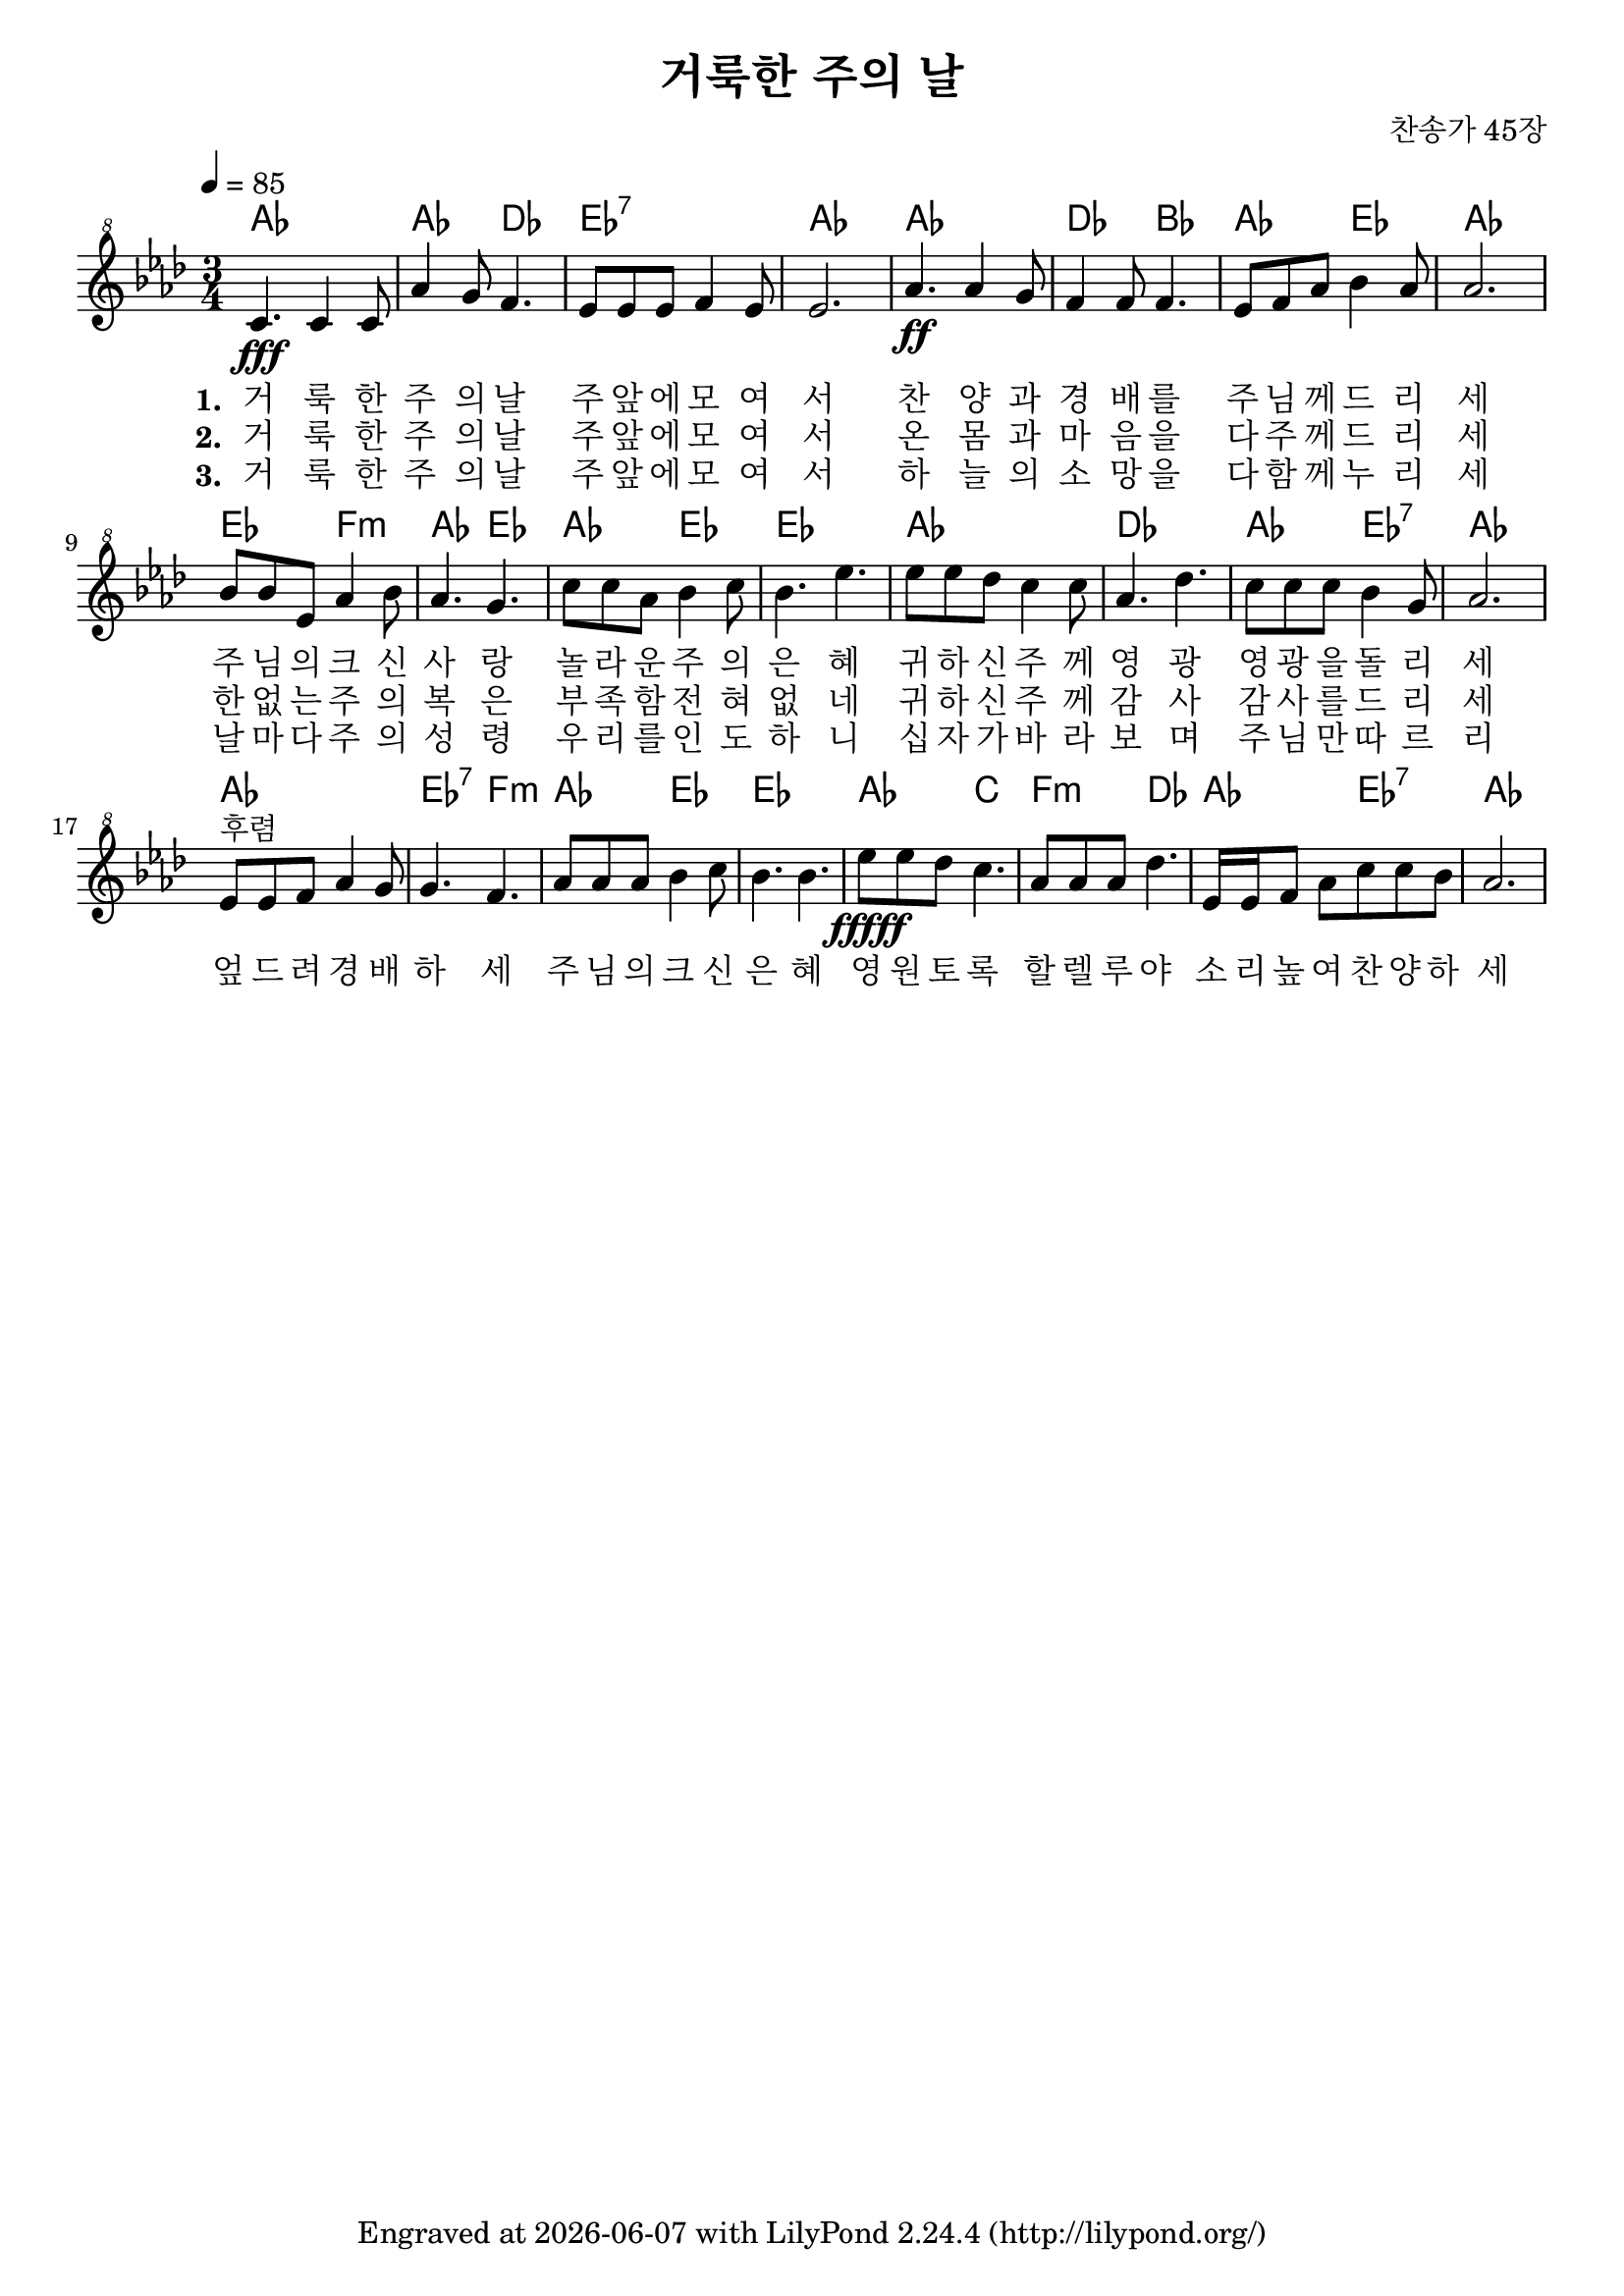 \version "2.22.0"
\header {
  title = "거룩한 주의 날"
  composer = "찬송가 45장"
  tagline = \markup {
    Engraved at
    \simple #(strftime "%Y-%m-%d" (localtime (current-time)))
    with \with-url #"http://lilypond.org/"
    \line { LilyPond \simple #(lilypond-version) (http://lilypond.org/) }
  }


}
\paper {
  #(define fonts
    (set-global-fonts
     #:music "emmentaler"
     #:brace "emmentaler"
     #:factor (/ staff-height pt 20)
   ))
  
  system-system-spacing =
  #'((basic-distance . 20) 
     (minimum-distance . 16)
     (padding . 1)
     (stretchability . 40)) 

}
global = {
  \time 3/4
  \key aes \major
  \tempo 4=85
}

chordNames = \chordmode {
  \global
  aes2.\pppp ~ aes4. des4.  es2.:7 aes ~ aes des4. bes 
  aes es aes2. es4. f:m aes es aes es ~ es2.
  aes des aes4. es:7 aes2. ~ aes  es4.:7 f:m
  aes es ~ es2. aes4. c f:m des aes es:7 aes2.
  
   
}

melody=  \relative c'' { \global \clef "treble^8"
	c4.\fff c4 c8 | aes'4 g8 f4. | es8 es es f4 es8 | es2. |
	aes4.\ff aes4 g8 | f4 f8 f4. | es8 f aes bes4 aes8 | aes2. | 
	bes8 bes es, aes4 bes8 | aes4. g |  c8 c aes bes4 c8 bes4. es4. |
	es8 es des c4 c8 | aes4. des | c8 c c bes4 g8 | aes2. | 
	es8^"후렴" es f aes4 g8 | g4. f |
	aes8 aes aes bes4 c8 | bes4. bes | es8\fffff es des c4. | aes8 aes aes des4. | es,16 es f8 aes c c bes |aes2.

}

words = \lyricmode { \set stanza = "1. "
 거 룩 한 주 의 날 주 앞 에 모 여 서 찬 양 과 경 배 를 주 님 께 드 리 세 
 주 님 의 크 신 사 랑 놀 라 운 주 의 은 혜 
 귀 하 신 주 께 영 광 영 광 을 돌 리 세 엎 드 려 경 배 하 세 
 주 님 의 크 신 은 혜 영 원 토 록 할 렐 루 야 소 리 높 여  찬 양 하 세 
 
}
wordstwo = \lyricmode{\set stanza = "2. "
  거 룩 한 주 의 날 주 앞 에 모 여 서 온 몸 과 마 음 을 다 주 께 드 리 세 한 없 는 주 의 복 은 부 족 함 전 혀 없 네 귀 하 신 
  주 께 감 사 감 사 를 드 리 세 
}
wordsthree = \lyricmode{\set stanza = "3. "
  거 룩 한 주 의 날 주 앞 에 모 여 서 하 늘 의 소 망 을 다 함 께 누 리 세 날 마 다 주 의 성 령 우 리 를 인 도 하 니 십 자 가 
  바 라 보 며 주 님 만 따 르 리 
}

\score {
  <<
    \new ChordNames { \set midiInstrument = #"string ensemble 1"
                    \set Staff.midiMinimumVolume = #0.3
                  \set Staff.midiMaximumVolume = #0.5
                    
                      \chordNames}
    % \new FretBoards \chordNames
    \new Staff  { \set Staff.midiInstrument = #"violin"   
                  \set Staff.midiMinimumVolume = #0.8
                  \set Staff.midiMaximumVolume = #1
                  \melody }
    \addlyrics { \words }
        \addlyrics { \wordstwo }
            \addlyrics { \wordsthree }
  >>
  \layout {   indent = 0\cm}
  \midi { }
}
